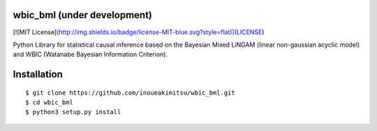 wbic_bml (under development)
========================================================
[![MIT License](http://img.shields.io/badge/license-MIT-blue.svg?style=flat)](LICENSE)


Python Library for statistical causal inference based on the 
Bayesian Mixed LiNGAM (linear non-gaussian acyclic model) and
WBIC (Watanabe Bayesian Information Criterion).

Installation
================
::

  $ git clone https://github.com/inoueakimitsu/wbic_bml.git
  $ cd wbic_bml
  $ python3 setup.py install

